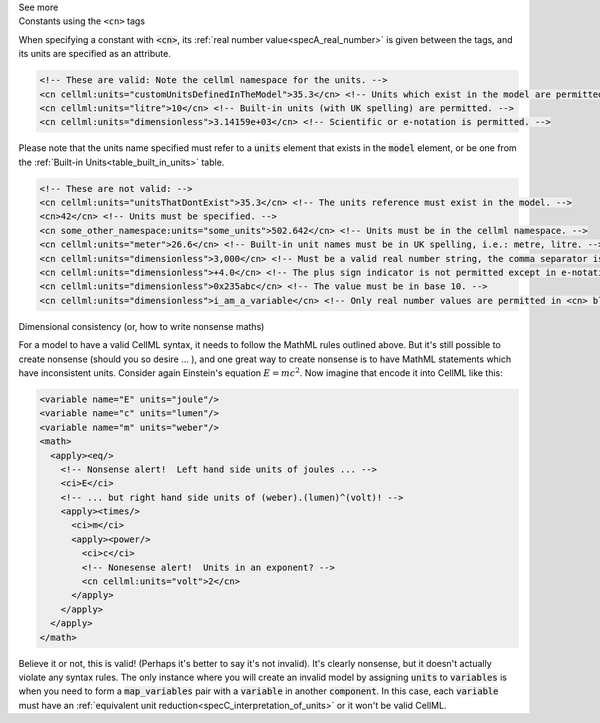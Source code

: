 .. _informB12_4:

.. container:: toggle

  .. container:: header

    See more

  .. container:: infospec

    .. container:: heading3

      Constants using the ``<cn>`` tags

    When specifying a constant with :code:`<cn>`, its :ref:`real number value<specA_real_number>` is given between the tags, and its units are specified as an attribute.

    .. code-block:: xml

      <!-- These are valid: Note the cellml namespace for the units. -->
      <cn cellml:units="customUnitsDefinedInTheModel">35.3</cn> <!-- Units which exist in the model are permitted. -->
      <cn cellml:units="litre">10</cn> <!-- Built-in units (with UK spelling) are permitted. -->
      <cn cellml:units="dimensionless">3.14159e+03</cn> <!-- Scientific or e-notation is permitted. -->


    Please note that the units name specified must refer to a :code:`units` element that exists in the :code:`model` element, or be one from the :ref:`Built-in Units<table_built_in_units>` table.


    .. code-block:: xml

      <!-- These are not valid: -->
      <cn cellml:units="unitsThatDontExist">35.3</cn> <!-- The units reference must exist in the model. -->
      <cn>42</cn> <!-- Units must be specified. -->
      <cn some_other_namespace:units="some_units">502.642</cn> <!-- Units must be in the cellml namespace. -->
      <cn cellml:units="meter">26.6</cn> <!-- Built-in unit names must be in UK spelling, i.e.: metre, litre. -->
      <cn cellml:units="dimensionless">3,000</cn> <!-- Must be a valid real number string, the comma separator is not permitted. -->
      <cn cellml:units="dimensionless">+4.0</cn> <!-- The plus sign indicator is not permitted except in e-notation exponents. -->
      <cn cellml:units="dimensionless">0x235abc</cn> <!-- The value must be in base 10. -->
      <cn cellml:units="dimensionless">i_am_a_variable</cn> <!-- Only real number values are permitted in <cn> blocks. -->

    .. container:: heading3

      Dimensional consistency (or, how to write nonsense maths)

    For a model to have a valid CellML syntax, it needs to follow the MathML rules outlined above.
    But it's still possible to create nonsense (should you so desire ... ), and one great way to create nonsense is to have MathML statements which have inconsistent units.
    Consider again Einstein's equation :math:`E=mc^2`.  Now imagine that encode it into CellML like this:

    .. code-block:: xml

      <variable name="E" units="joule"/>
      <variable name="c" units="lumen"/>
      <variable name="m" units="weber"/>
      <math>
        <apply><eq/>
          <!-- Nonsense alert!  Left hand side units of joules ... -->
          <ci>E</ci>
          <!-- ... but right hand side units of (weber).(lumen)^(volt)! -->
          <apply><times/>
            <ci>m</ci>
            <apply><power/>
              <ci>c</ci>
              <!-- Nonesense alert!  Units in an exponent? -->
              <cn cellml:units="volt">2</cn>
            </apply>
          </apply>
        </apply>
      </math>

    Believe it or not, this is valid! (Perhaps it's better to say it's not invalid).
    It's clearly nonsense, but it doesn't actually violate any syntax rules.
    The only instance where you will create an invalid model by assigning :code:`units` to :code:`variables` is when you need to form a :code:`map_variables` pair with a :code:`variable` in another :code:`component`.
    In this case, each :code:`variable` must have an :ref:`equivalent unit reduction<specC_interpretation_of_units>` or it won't be valid CellML.
